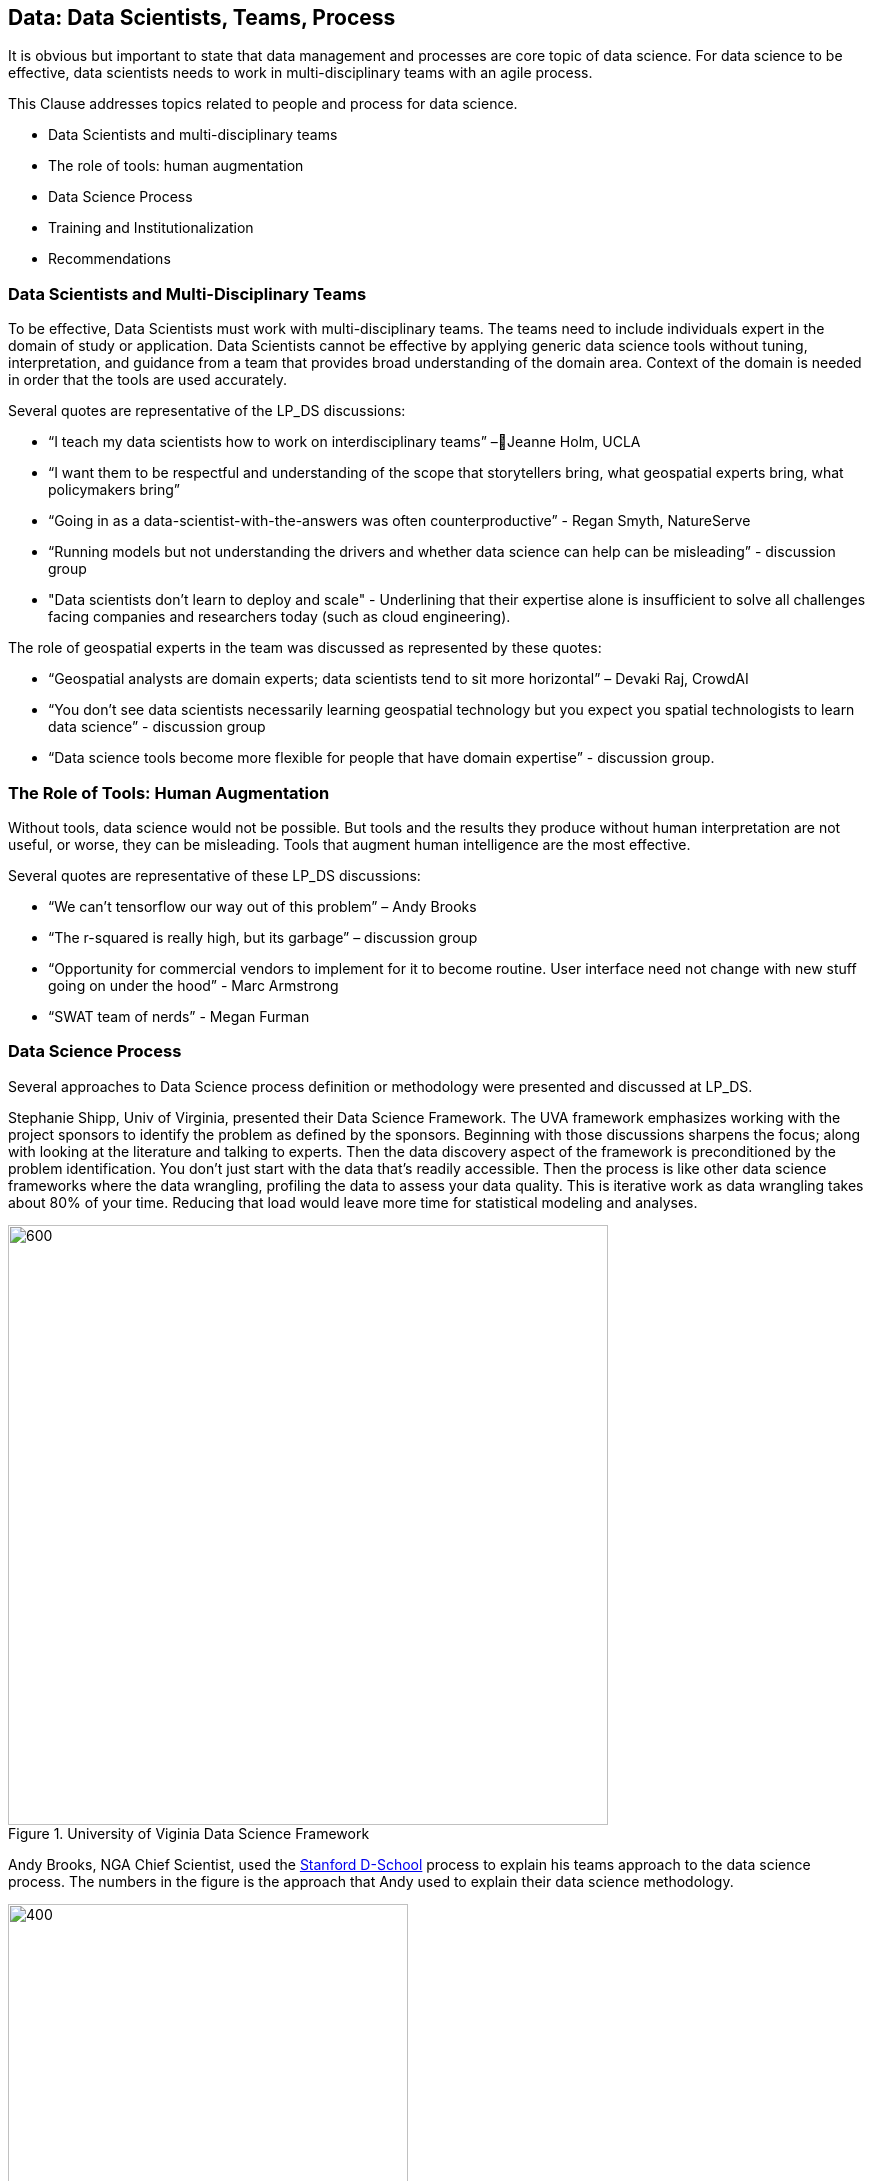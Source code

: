 == Data: Data Scientists, Teams, Process

It is obvious but important to state that data management and processes are core topic of data science.  For data science to be effective, data scientists needs to work in multi-disciplinary teams with an agile process.

This Clause addresses topics related to people and process for data science.

** Data Scientists and multi-disciplinary teams
** The role of tools: human augmentation
** Data Science Process
** Training and Institutionalization
** Recommendations


=== Data Scientists and Multi-Disciplinary Teams

To be effective, Data Scientists must work with multi-disciplinary teams.  The teams need to include individuals expert in the domain of study or application.  Data Scientists cannot be effective by applying generic data science tools without tuning, interpretation, and guidance from a team that provides broad understanding of the domain area.  Context of the domain is needed in order that the tools are used accurately.

Several quotes are representative of the LP_DS discussions:

** “I teach my data scientists how to work on interdisciplinary teams” –Jeanne Holm,  UCLA
** “I want them to be respectful and understanding of the scope that storytellers bring, what geospatial experts bring, what policymakers bring”
** “Going in as a data-scientist-with-the-answers was often counterproductive” -  Regan Smyth, NatureServe
** “Running models but not understanding the drivers and whether data science can help can be misleading” - discussion group
** "Data scientists don’t learn to deploy and scale" - Underlining that their expertise alone is insufficient to solve all challenges facing companies and researchers today (such as cloud engineering).

The role of geospatial experts in the team was discussed as represented by these quotes:

** “Geospatial analysts are domain experts; data scientists tend to sit more horizontal” – Devaki Raj, CrowdAI
** “You don't see data scientists necessarily learning geospatial technology but you expect you spatial technologists to learn data science” - discussion group
** “Data science tools become more flexible for people that have domain expertise” - discussion group.

=== The Role of Tools: Human Augmentation

Without tools, data science would not be possible.  But tools and the results they produce without human interpretation are not useful, or worse, they can be misleading.  Tools that augment human intelligence are the most effective.

Several quotes are representative of these LP_DS discussions:

** “We can't tensorflow our way out of this problem” – Andy Brooks
** “The r-squared is really high, but its garbage” – discussion group   
** “Opportunity for commercial vendors to implement for it to become routine.  User interface need not change with new stuff going on under the hood” - Marc Armstrong
** “SWAT team of nerds” - Megan Furman


=== Data Science Process

Several approaches to Data Science process definition or methodology were presented and discussed at LP_DS.

Stephanie Shipp, Univ of Virginia, presented their Data Science Framework.  The UVA framework emphasizes working with the project sponsors to identify the problem as defined by the sponsors.  Beginning with those discussions sharpens the focus; along with looking at the literature and talking to experts.  Then the data discovery aspect of the framework is preconditioned by the problem identification.  You don't just start with the data that's readily accessible.  Then the process is like other data science frameworks where the data wrangling, profiling the data to assess your data quality.  This is iterative work as data wrangling takes about 80% of your time. Reducing that load would leave more time for statistical modeling and analyses.

.University of Viginia Data Science Framework
image::figures/FIG04.01_UVA_data_sci_framework.png[600,600]

Andy Brooks, NGA Chief Scientist, used the https://dschool.stanford.edu/resources/this-is-design-work[Stanford D-School] process to explain his teams approach to the data science process.  The numbers in the figure is the approach that Andy used to explain their data science methodology.

.NGA Data Science approach based on Stanfor d-school
image::figures/FIG04.02_NGA_data_sci_process.png[400,400]

1. Experiences: Discussion of how do you do this today, what is the role of data in this experience, what works doesn't work;  to get that ground level  visceral learned experience from the people who need the results of data science.
2. Data: then start talking about the data. Where is this data coming from; how are you using it; is it "big data"; is it small data living in spreadsheets, etc. To get that sense of what that work is and how they do it.  We're purposely not looking at technologies or products.
3. Technologies: Discuss what technology is used now; what do they think technology is; how is it used. Not about products, but more about the fundamental technology underneath  and what's their literacy with using different forms of technology.
4. Products: Move to how does the data, technologies and products all roll together in an experience of what they're trying to do.  First understanding fundamental things like the data is not really that good; or the underlying technology doesn't work; or the policy isn't enabling them. That's why products come along later in the process.
5.  Systems: Further along come discussions on how to understand the system; to scale what you're trying to do; who are those people that you need to get to those teams you need to work with across the organization.
6. Implications: then consider the implications, e.g., of speeding up a workflow and making it that much faster, because there is that thing where it's like well it used to take ten people two weeks to do one thing that would spit something out and now it takes like one person clicking on a script and they can do it in like ten minutes well like there's a lot of implications for that.

The https://docs.microsoft.com/en-us/azure/machine-learning/team-data-science-process/overview[Azure Data Science Lifecycle] was not presented in the LP_DS Summit, but as it is consistent with the discussions at the LP_DS Summit is presented here.  It is an iterative data science methodology that focuses on team collaboration and learning; with an initial business understanding prior to data acquisition and modeling. It is a generic process  that can be implemented with a variety of tools.

.Azure Data Science Lifecycle
image::figures/FIG04.03_Azure_data_sci_process.png[500,500]


=== Training and Institutionalization

To support institutionalization of geospatial data science, data scientists need training and education and organizations need to persist the best practices and standards that emerge from successful projects.

* https://gsi.cigi.illinois.edu/[The Geospatial Software Institute concept study] as presented at LP_DS by Anand Padmanabhan, University of Illinois, was a US National Science Foundation sponsored study to conceptualize GSI as a long-term hub of excellence in geospatial software to serve diverse research and education communities. The CyberGIS center at UIUC led the conceptualization project that include key aspects of geospatial data science. The CyberGIS Summer school provides education and training for indviduals learning geospatial data science.
* https://dsf.lacity.org/[The Data Science Foundation] as presented at LP_DS by Jeanne Holm, City of Los Angeles, is a partnership between The City of LA with local colleges and universities; as a resource in data science and data-driven decision making for City Government.
* https://www.nga.mil/Careers/Pages/Data-Corps.aspx[The NGA Data Corps] is a targeted initiative to support Data Scientists in solving complex, high-stakes data problems; teaching data skills to colleagues; and education to ensure keeping pace with the latest tools, techniques and technology.
* https://www.fedscoop.com/interview-michael-conlin-talent-challenge/[The Defense Digital Service] looks to both attract and create talent over time to meld tricky domain expertise with data science training.  Megan Furman, DDS, spoke of her team as a "Swat Team of Nerds."
* https://www.airc.aist.go.jp/en/intro/[AIST Artificial Intelligence Research Center (AIRC)] as presented at LP_DS by Satoshi Sekiguchi, offers a “venue” for open innovation that connects the proprietary data and expertise in machine learning, simulation technology, natural language processing, and development of computational architecture for AI. AIRC is a public organization that coordinates AI technology by promoting the sharing of data that cannot be made public by businesses and universities.
* https://blogs.esa.int/philab/[ESA Φ-lab] is part of the ESA Earth Observation (EO) Programme’s Φ-Department developing future systems for earth observation. Φ-lab convenes data scientists and technologists from across the World to develop research agendas on the relevance for EO of emerging technology topics including AI, distributed ledgers and quantum computing. The Φ-lab’s mission is to accelerate the future of earth observation, by helping Europe’s earth observation and space researchers and companies adopt disruptive technologies and methods.
* https://www.opengeospatial.org/[The Open Geospatial Consortium] provides the processes for communities to advance geospatial data science.  The OGC Geospatial AI Domain Working Group and the OGC Big Data Domain Working Group are chartered to foster discussion, to identify community best practices and as needed initiate standardization relevant to geospatial data science.

=== Recommendations

This preceding sections of this Clause motivate several recommendations.

** Identify and promote Community Practices and Best Practices for Geospatial Data Science.
** Promote the development of institutes that capture current practices, research advancements and training practitioners in geospatial data science.
